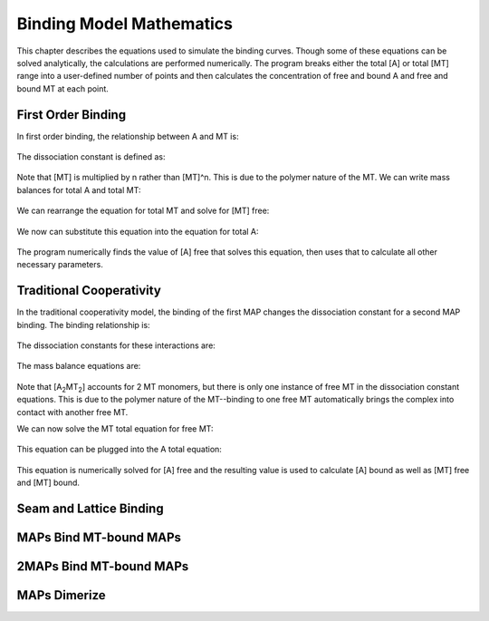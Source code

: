 =========================
Binding Model Mathematics
=========================

This chapter describes the equations used to simulate the binding curves. Though some of these equations can be solved analytically, the calculations are performed numerically. The program breaks either the total [A] or total [MT] range into a user-defined number of points and then calculates the concentration of free and bound A and free and bound MT at each point.

First Order Binding
===================

In first order binding, the relationship between A and MT is:

  .. latex-math::
     
     A + nMT \rightleftharpoons AMT.

The dissociation constant is defined as:

  .. latex-math::
     
     K_D = \frac{[A]n[MT]}{[AMT]}.

Note that [MT] is multiplied by n rather than [MT]^n. This is due to the polymer nature of the MT. We can write mass balances for total A and total MT:

  .. latex-math::
     
     [A]_{total} = [A] + [AMT] = [A] + \frac{1}{K_D}[A]n[MT]

  .. latex-math::
     
     [MT]_{total} = [MT] + [AMT]/n = [MT] + \frac{1}{K_D}[A][MT].

We can rearrange the equation for total MT and solve for [MT] free:

  .. latex-math::
     
     [MT] = \frac{[MT]_{total}}{1 + \frac{1}{K_D}[A]}.

We now can substitute this equation into the equation for total A:

  .. latex-math::
     
     [A]_{total} = [A] + \frac{\frac{1}{K_D}[A]n[MT]_{total}}{1 + \frac{1}{K_D}[A]}.

The program numerically finds the value of [A] free that solves this equation, then uses that to calculate all other necessary parameters.

Traditional Cooperativity
=========================

In the traditional cooperativity model, the binding of the first MAP changes the dissociation constant for a second MAP binding. The binding relationship is:

  .. latex-math::
     
     [A] + n[MT] \leftrightharpoons [AMT], [A] + [AMT] \leftrightharpoons [A_2MT_2].

The dissociation constants for these interactions are:
	
  .. latex-math::
     
     K_D = [A]n[MT]/[AMT], \phi K_D = [A][AMT]/[A_2MT_2].

The mass balance equations are:

  .. latex-math::
     
     [A]_{total} = [A] + [AMT] + 2[A_2MT_2] = [A] + \frac{1}{K_D}[A]n[MT] + \frac{2}{\phi K_D}[A][AMT]

  .. latex-math::
  
     [A]_{total} = [A] + \frac{1}{K_D}[A]n[MT] + \frac{2}{\phi K_D^2}[A]^2n[MT]

  .. latex-math::
     
     [MT]_{total} = [MT] + [AMT]/n + 2[A_2MT_2]/n = [MT] + \frac{1}{K_D}[A][MT] + \frac{2}{\phi K_D^2}[A]^2[MT].

Note that [A\ :sub:`2`\ MT\ :sub:`2`\ ] accounts for 2 MT monomers, but there is only one instance of free MT in the dissociation constant equations. This is due to the polymer nature of the MT--binding to one free MT automatically brings the complex into contact with another free MT.

We can now solve the MT total equation for free MT:
	
  .. latex-math::
     
     [MT] = \frac{[MT]_{total}}{1 + \frac{1}{K_D}[A] + \frac{2}{\phi K_D^2}[A]^2}.

This equation can be plugged into the A total equation:

  .. latex-math::
     
     [A]_{total} = [A] + (\frac{1}{K_D}[A] + \frac{2}{\phi K_D^2}[A]^2)\frac{n*MT_{total}}{1 + \frac{1}{K_D}[A] + \frac{2}{\phi K_D^2}[A]^2}.

This equation is numerically solved for [A] free and the resulting value is used to calculate [A] bound as well as [MT] free and [MT] bound.

Seam and Lattice Binding
========================

MAPs Bind MT-bound MAPs
=======================

2MAPs Bind MT-bound MAPs
========================

MAPs Dimerize
=============
